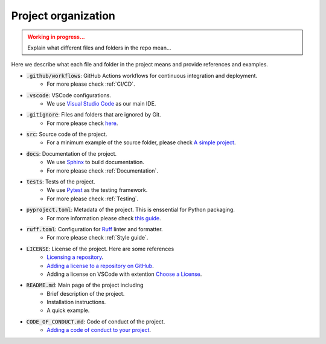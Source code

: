 Project organization
====================

.. admonition:: Working in progress...
    :class: Attention

    Explain what different files and folders in the repo mean...

Here we describe what each file and folder in the project means and provide references and examples.

* :code:`.github/workflows`: GitHub Actions workflows for continuous integration and deployment.
    * For more please check :ref:`CI/CD`.
* :code:`.vscode`: VSCode configurations.
    * We use `Visual Studio Code <https://code.visualstudio.com>`_ as our main IDE.
* :code:`.gitignore`: Files and folders that are ignored by Git.
    * For more please check `here <https://github.com/github/gitignore>`_.
* :code:`src`: Source code of the project.
    * For a minimum example of the source folder, please check `A simple project <https://packaging.python.org/en/latest/tutorials/packaging-projects/#a-simple-project>`_.
* :code:`docs`: Documentation of the project.
    * We use `Sphinx <https://www.sphinx-doc.org/en/master/>`_ to build documentation.
    * For more please check :ref:`Documentation`.
* :code:`tests`: Tests of the project.
    * We use `Pytest <https://docs.pytest.org/en/stable/>`_ as the testing framework.
    * For more please check :ref:`Testing`.
* :code:`pyproject.toml`: Metadata of the project. This is enssential for Python packaging.
    * For more information please check `this guide <https://packaging.python.org/en/latest/guides/writing-pyproject-toml/>`_.
* :code:`ruff.toml`: Configuration for `Ruff <https://docs.astral.sh/ruff/>`_ linter and formatter.
    * For more please check :ref:`Style guide`.
* :code:`LICENSE`: License of the project. Here are some references
    * `Licensing a repository <https://docs.github.com/en/repositories/managing-your-repositorys-settings-and-features/customizing-your-repository/licensing-a-repository>`_.
    * `Adding a license to a repository on GitHub <https://docs.github.com/en/communities/setting-up-your-project-for-healthy-contributions/adding-a-license-to-a-repository>`_.
    * Adding a license on VSCode with extention `Choose a License <https://marketplace.visualstudio.com/items?itemName=ultram4rine.vscode-choosealicense>`_.
* :code:`README.md`: Main page of the project including
    * Brief description of the project.
    * Installation instructions.
    * A quick example.
* :code:`CODE_OF_CONDUCT.md`: Code of conduct of the project.
    * `Adding a code of conduct to your project <https://docs.github.com/en/communities/setting-up-your-project-for-healthy-contributions/adding-a-code-of-conduct-to-your-project>`_.
